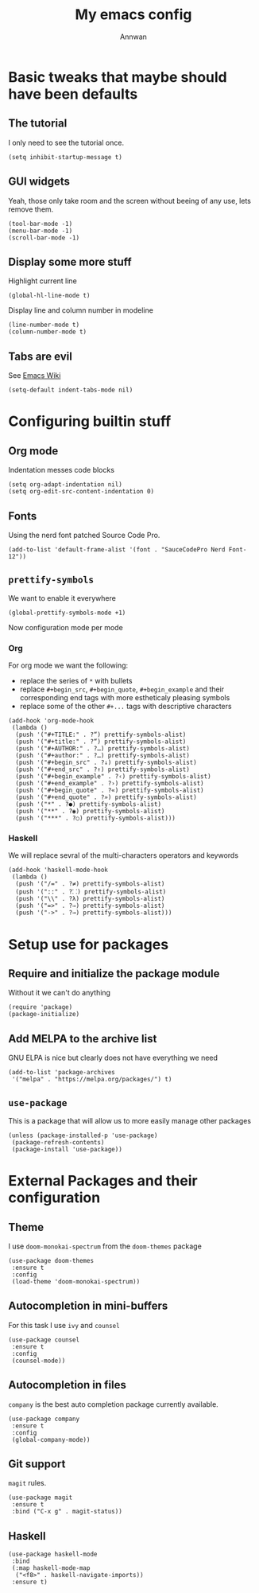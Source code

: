 #+TITLE: My emacs config
#+AUTHOR: Annwan

* Basic tweaks that maybe should have been defaults

** The tutorial

I only need to see the tutorial once.
#+begin_src elisp
(setq inhibit-startup-message t)
#+end_src

** GUI widgets

Yeah, those only take room and the screen without beeing of any use, lets remove them.

#+begin_src elisp
(tool-bar-mode -1)
(menu-bar-mode -1)
(scroll-bar-mode -1)
#+end_src
   
** Display some more stuff

Highlight current line

#+begin_src elisp
(global-hl-line-mode t)
#+end_src

Display line and column number in modeline
   
#+begin_src elisp
(line-number-mode t)
(column-number-mode t)
#+end_src

** Tabs are evil

See [[https://www.emacswiki.org/emacs/TabsAreEvil][Emacs Wiki]]

#+begin_src elisp
(setq-default indent-tabs-mode nil)
#+end_src

* Configuring builtin stuff

** Org mode

Indentation messes code blocks

#+begin_src elisp
(setq org-adapt-indentation nil)
(setq org-edit-src-content-indentation 0)
#+end_src

** Fonts

Using the nerd font patched Source Code Pro.
   
#+begin_src elisp
(add-to-list 'default-frame-alist '(font . "SauceCodePro Nerd Font-12"))
#+end_src
   
** =prettify-symbols=

We want to enable it everywhere
   
#+begin_src elisp
(global-prettify-symbols-mode +1)
#+end_src

Now configuration mode per mode

*** Org

For org mode we want the following:
   
- replace the series of =*= with bullets
- replace =#+begin_src=, =#+begin_quote=, =#+begin_example= and their corresponding end tags with more estheticaly pleasing symbols
- replace some of the other =#+...= tags with descriptive characters
      
#+begin_src elisp
(add-hook 'org-mode-hook
 (lambda ()
  (push '("#+TITLE:" . ?“) prettify-symbols-alist)
  (push '("#+title:" . ?“) prettify-symbols-alist)
  (push '("#+AUTHOR:" . ?…) prettify-symbols-alist)
  (push '("#+author:" . ?…) prettify-symbols-alist)
  (push '("#+begin_src" . ?↓) prettify-symbols-alist)
  (push '("#+end_src" . ?↑) prettify-symbols-alist)
  (push '("#+begin_example" . ?‹) prettify-symbols-alist)
  (push '("#+end_example" . ?›) prettify-symbols-alist)
  (push '("#+begin_quote" . ?«) prettify-symbols-alist)
  (push '("#+end_quote" . ?») prettify-symbols-alist)
  (push '("*" . ?●) prettify-symbols-alist)
  (push '("**" . ?◉) prettify-symbols-alist)
  (push '("***" . ?○) prettify-symbols-alist)))
#+end_src

*** Haskell

We will replace sevral of the multi-characters operators and keywords

#+begin_src elisp
(add-hook 'haskell-mode-hook
 (lambda ()
  (push '("/=" . ?≠) prettify-symbols-alist)
  (push '("::" . ?⸬) prettify-symbols-alist)
  (push '("\\" . ?λ) prettify-symbols-alist)
  (push '("=>" . ?⇒) prettify-symbols-alist)
  (push '("->" . ?→) prettify-symbols-alist)))
#+end_src
    
* Setup use for packages

** Require and initialize the package module

Without it we can't do anything

#+begin_src elisp
(require 'package)
(package-initialize)
#+end_src

** Add MELPA to the archive list

GNU ELPA is nice but clearly does not have everything we need

#+begin_src elisp
(add-to-list 'package-archives
 '("melpa" . "https://melpa.org/packages/") t)
#+end_src

** =use-package=

This is a package that will allow us to more easily manage other packages
   
#+begin_src elisp
(unless (package-installed-p 'use-package)
 (package-refresh-contents)
 (package-install 'use-package))
#+end_src

* External Packages and their configuration
** Theme

I use =doom-monokai-spectrum= from the =doom-themes= package

#+begin_src elisp
(use-package doom-themes
 :ensure t
 :config
 (load-theme 'doom-monokai-spectrum))
 #+end_src
** Autocompletion in mini-buffers
   For this task I use =ivy= and =counsel=

#+begin_src elisp
(use-package counsel
 :ensure t
 :config
 (counsel-mode))
#+end_src
   
** Autocompletion in files

=company= is the best auto completion package currently available.
    
#+begin_src elisp
(use-package company
 :ensure t
 :config
 (global-company-mode))
#+end_src

** Git support

=magit= rules.

#+begin_src elisp
(use-package magit
 :ensure t
 :bind ("C-x g" . magit-status))
#+end_src

** Haskell

#+begin_src elisp
(use-package haskell-mode
 :bind
 (:map haskell-mode-map
  ("<f8>" . haskell-navigate-imports))
 :ensure t)
#+end_src

